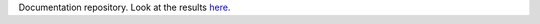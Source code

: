 Documentation repository. Look at the results `here <http://lms4labs.readthedocs.org/en/latest/>`_.
